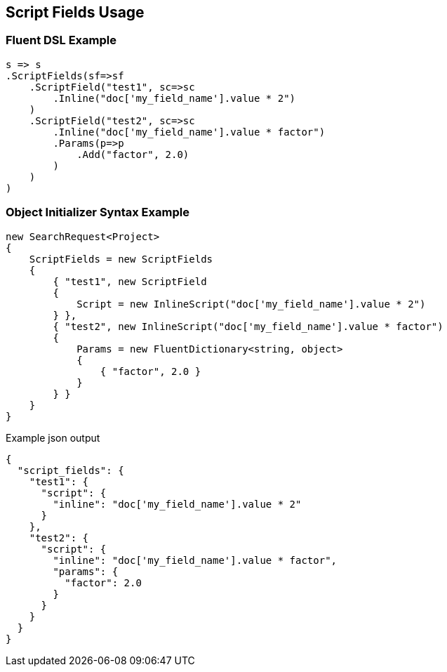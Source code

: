 :ref_current: https://www.elastic.co/guide/en/elasticsearch/reference/2.3

:github: https://github.com/elastic/elasticsearch-net

:nuget: https://www.nuget.org/packages

[[script-fields-usage]]
== Script Fields Usage

=== Fluent DSL Example

[source,csharp]
----
s => s
.ScriptFields(sf=>sf
    .ScriptField("test1", sc=>sc
        .Inline("doc['my_field_name'].value * 2")
    )
    .ScriptField("test2", sc=>sc
        .Inline("doc['my_field_name'].value * factor")
        .Params(p=>p
            .Add("factor", 2.0)
        )
    )
)
----

=== Object Initializer Syntax Example

[source,csharp]
----
new SearchRequest<Project>
{
    ScriptFields = new ScriptFields
    {
        { "test1", new ScriptField
        {
            Script = new InlineScript("doc['my_field_name'].value * 2")
        } },
        { "test2", new InlineScript("doc['my_field_name'].value * factor")
        {
            Params = new FluentDictionary<string, object>
            {
                { "factor", 2.0 }
            }
        } }
    }
}
----

[source,javascript]
.Example json output
----
{
  "script_fields": {
    "test1": {
      "script": {
        "inline": "doc['my_field_name'].value * 2"
      }
    },
    "test2": {
      "script": {
        "inline": "doc['my_field_name'].value * factor",
        "params": {
          "factor": 2.0
        }
      }
    }
  }
}
----

